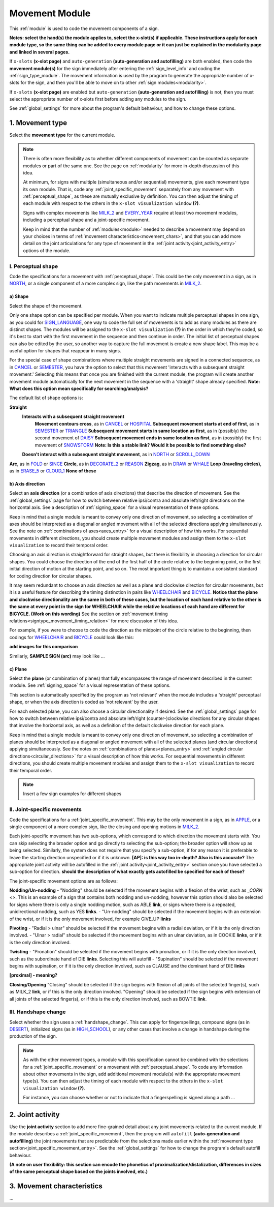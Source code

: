 .. comment::
    The places where I intend to add a link to a currently non-existent docs section/page are marked as a code block temporarily
    For the moment, this includes the auto-generation page, the page on x-slots, and the sign summary window
    
.. todo::
    add axis direction examples
    add plane examples
    handshape change not completed
    joint activity description not completed
    movement characteristics not yet started
    
.. _movement:

***************
Movement Module
***************

This :ref:`module` is used to code the movement components of a sign.

**Notes: select the hand(s) the module applies to, select the x-slot(s) if applicable. These instructions apply for each module type, so the same thing can be added to every module page or it can just be explained in the modularity page and linked in several pages.**

If ``x-slots`` **(x-slot page)** and ``auto-generation`` **(auto-generation and autofilling)** are both enabled, then code the **movement module(s)** for the sign immediately after entering the :ref:`sign_level_info` and coding the :ref:`sign_type_module`. The movement information is used by the program to generate the appropriate number of x-slots for the sign, and then you'll be able to move on to other :ref:`sign modules<modularity>`.

If ``x-slots`` **(x-slot page)** are enabled but ``auto-generation`` **(auto-generation and autofilling)** is not, then you must select the appropriate number of x-slots first before adding any modules to the sign.

See :ref:`global_settings` for more about the program's default behaviour, and how to change these options.

.. _movement_type_entry:

1. Movement type
`````````````````

Select the **movement type** for the current module.

.. note::
    There is often more flexibility as to whether different components of movement can be counted as separate modules or part of the same one. See the page on :ref:`modularity` for more in-depth discussion of this idea.
    
    At minimum, for signs with multiple (simultaneous and/or sequential) movements, give each movement type its own module. That is, code any :ref:`joint_specific_movement` separately from any movement with :ref:`perceptual_shape`, as these are mutually exclusive by definition. You can then adjust the timing of each module with respect to the others in the ``x-slot visualization window`` **(?)**.
    
    Signs with complex movements like `MILK_2 <https://asl-lex.org/visualization/?sign=milk_2>`_ and `EVERY_YEAR <https://www.signingsavvy.com/sign/EVERY+YEAR>`_ require at least two movement modules, including a perceptual shape and a joint-specific movement.
    
    Keep in mind that the number of :ref:`modules<module>` needed to describe a movement may depend on your choices in terms of :ref:`movement characteristics<movement_chars>`, and that you can add more detail on the joint articulations for any type of movement in the :ref:`joint activity<joint_activity_entry>` options of the module.
    
.. _perceptual_shape_entry:

I. Perceptual shape
===================

Code the specifications for a movement with :ref:`perceptual_shape`. This could be the only movement in a sign, as in `NORTH <https://asl-lex.org/visualization/?sign=north>`_, or a single component of a more complex sign, like the path movements in `MILK_2 <https://asl-lex.org/visualization/?sign=milk_2>`_.

.. _shape_entry:

a) Shape
~~~~~~~~

Select the shape of the movement.

Only one shape option can be specified per module. When you want to indicate multiple perceptual shapes in one sign, as you could for `SIGN_LANGUAGE <https://asl-lex.org/visualization/?sign=sign_language>`_, one way to code the full set of movements is to add as many modules as there are distinct shapes. The modules will be assigned to the ``x-slot visualization`` **(?)** in the order in which they're coded, so it's best to start with the first movement in the sequence and then continue in order. The initial list of perceptual shapes can also be edited by the user, so another way to capture the full movement is create a new shape label. This may be a useful option for shapes that reappear in many signs.

For the special case of shape combinations where multiple straight movements are signed in a connected sequence, as in `CANCEL <https://www.handspeak.com/word/search/index.php?id=312>`_ or `SEMESTER <https://www.handspeak.com/word/search/index.php?id=4065>`_, you have the option to select that this movement 'interacts with a subsequent straight movement.' Selecting this means that once you are finished with the current module, the program will create another movement module automatically for the next movement in the sequence with a 'straight' shape already specified. **Note: What does this option mean specifically for searching/analysis?**

The default list of shape options is:

**Straight**
    **Interacts with a subsequent straight movement**
        **Movement contours cross**, as in `CANCEL <https://www.handspeak.com/word/search/index.php?id=312>`_ or `HOSPITAL <https://asl-lex.org/visualization/?sign=hospital>`_
        **Subsequent movement starts at end of first**, as in `SEMESTER <https://www.handspeak.com/word/search/index.php?id=4065>`_ or `TRIANGLE <https://asl-lex.org/visualization/?sign=triangle>`_
        **Subsequent movement starts in same location as first**, as in (possibly) the second movement of `DAISY <https://www.handspeak.com/word/index.php?id=5824>`_
        **Subsequent movement ends in same location as first**, as in (possibly) the first movement of `SNOWSTORM <https://www.youtube.com/watch?v=KQLrgPdHRlQ&list=TLGGDt2--iXU7qQxNzAxMjAyMg>`_ **Note: Is this a stable link? Would it be possible to find something else?**
    **Doesn't interact with a subsequent straight movement**, as in `NORTH <https://asl-lex.org/visualization/?sign=north>`_ or `SCROLL_DOWN <https://asl-lex.org/visualization/?sign=scroll_down>`_
**Arc**, as in `FOLD <https://asl-lex.org/visualization/?sign=fold>`_ or `SINCE <https://asl-lex.org/visualization/?sign=since>`_
**Circle**, as in `DECORATE_2 <https://asl-lex.org/visualization/?sign=decorate_2>`_ or `REASON <https://www.handspeak.com/word/index.php?id=3974>`_
**Zigzag**, as in `DRAW <https://asl-lex.org/visualization/?sign=draw>`_ or `WHALE <https://asl-lex.org/visualization/?sign=whale>`_
**Loop (traveling circles)**, as in `ERASE_5 <https://asl-lex.org/visualization/?sign=erase_5>`_ or `CLOUD_1 <https://asl-lex.org/visualization/?sign=cloud_1>`_
**None of these**

.. _axis_direction_entry:

b) Axis direction
~~~~~~~~~~~~~~~~~

Select an **axis direction** (or a combination of axis directions) that describe the direction of movement. See the :ref:`global_settings` page for how to switch between relative ipsi/contra and absolute left/right directions on the horizontal axis. See a description of :ref:`signing_space` for a visual representation of these options.

Keep in mind that a single module is meant to convey only one direction of movement, so selecting a combination of axes should be interpreted as a diagonal or angled movement with all of the selected directions applying simultaneously. See the note on :ref:`combinations of axes<axes_entry>` for a visual description of how this works. For sequential movements in different directions, you should create multiple movement modules and assign them to the ``x-slot visualization`` to record their temporal order.

Choosing an axis direction is straightforward for straight shapes, but there is flexibility in choosing a direction for circular shapes. You could choose the direction of the end of the first half of the circle relative to the beginning point, or the first initial direction of motion at the starting point, and so on. The most important thing is to maintain a consistent standard for coding direction for circular shapes.

It may seem redundant to choose an axis direction as well as a plane and clockwise direction for circular movements, but it is a useful feature for describing the timing distinction in pairs like `WHEELCHAIR <https://asl-lex.org/visualization/?sign=wheelchair>`_ and `BICYCLE <https://asl-lex.org/visualization/?sign=bicycle>`_. **Notice that the plane and clockwise directionality are the same in both of these cases, but the location of each hand relative to the other is the same at every point in the sign for WHEELCHAIR while the relative locations of each hand are different for BICYCLE. (Work on this wording)** See the section on :ref:`movement timing relations<signtype_movement_timing_relation>` for more discussion of this idea.

For example, if you were to choose to code the direction as the midpoint of the circle relative to the beginning, then codings for `WHEELCHAIR <https://asl-lex.org/visualization/?sign=wheelchair>`_ and `BICYCLE <https://asl-lex.org/visualization/?sign=bicycle>`_ could look like this:

**add images for this comparison**

Similarly, **SAMPLE SIGN (arc)** may look like ...

.. _plane_entry:

c) Plane
~~~~~~~~

Select the **plane** (or combination of planes) that fully encompasses the range of movement described in the current module. See :ref:`signing_space` for a visual representation of these options.

This section is automatically specified by the program as 'not relevant' when the module includes a 'straight' perceptual shape, or when the axis direction is coded as 'not relevant' by the user. 

For each selected plane, you can also choose a circular directionality if desired. See the :ref:`global_settings` page for how to switch between relative ipsi/contra and absolute left/right (counter-)clockwise directions for any circular shapes that involve the horizontal axis, as well as a definition of the default clockwise direction for each plane. 

Keep in mind that a single module is meant to convey only one direction of movement, so selecting a combination of planes should be interpreted as a diagonal or angled movement with all of the selected planes (and circular directions) applying simultaneously. See the notes on :ref:`combinations of planes<planes_entry>` and :ref:`angled circular directions<circular_directions>` for a visual description of how this works. For sequential movements in different directions, you should create multiple movement modules and assign them to the ``x-slot visualization`` to record their temporal order.

.. note::
    Insert a few sign examples for different shapes

.. _joint_specific_movement_entry:

II. Joint-specific movements
============================

Code the specifications for a :ref:`joint_specific_movement`. This may be the only movement in a sign, as in `APPLE <https://asl-lex.org/visualization/?sign=apple>`_, or a single component of a more complex sign, like the closing and opening motions in `MILK_2 <https://asl-lex.org/visualization/?sign=milk_2>`_.

Each joint-specific movement has two sub-options, which correspond to which direction the movement starts with. You can skip selecting the broader option
and go directly to selecting the sub-option; the broader option will show up as being selected. Similarly, the system does not require that you specify a sub-option, if for any reason it is preferable to leave the starting direction unspecified or if it is unknown. **[AP]: is this way too in-depth? Also is this accurate?** The appropriate joint activity will be autofilled in the :ref:`joint activity<joint_activity_entry>` section once you have selected a sub-option for direction. **should the description of what exactly gets autofilled be specified for each of these?** 

The joint-specific movement options are as follows: 

**Nodding/Un-nodding** 
- "Nodding" should be selected if the movement begins with a flexion of the wrist, such as `_CORN <>`. This is an example of a sign that contains both nodding and un-nodding, however this option should also be selected for signs where there is only a single nodding motion, such as ABLE **link**, or signs where there is a repeated, unidirectional nodding, such as YES **links**. 
- "Un-nodding" should be selected if the movement begins with an extension of the wrist, or if it is the only movement involved, for example GIVE_UP **links**

**Pivoting**
- "Radial > ulnar" should be selected if the movement begins with a radial deviation, or if it is the only direction involved. 
- "Ulnar > radial" should be selected if the movement begins with an ulnar deviation, as in COOKIE **links**, or if it is the only direction involved.    

**Twisting**
- "Pronation" should be selected if the movement begins with pronation, or if it is the only direction involved, such as the subordinate hand of DIE **links**. Selecting this will autofill 
- "Supination" should be selected if the movement begins with supination, or if it is the only direction involved, such as CLAUSE and the dominant hand of DIE **links** 

**[proximal] - meaning?**

**Closing/Opening**
"Closing" should be selected if the sign begins with flexion of all joints of the selected finger(s), such as MILK_2 **link**, or if this is the only direction involved. 
"Opening" should be selected if the sign begins with extension of all joints of the selected finger(s), or if this is the only direction involved, such as BOWTIE **link**.

.. todo::
    Pinching/unpinching
    Pinching (Morgan 2017) [--> autofills to adduction of thumb base joint] e.g., TURTLE
    Unpinching [--> autofills to abduction of thumb base joint]
    Flattening/Straightening
    Flattening [--> autofills to flexion of [selected finger base joints]] e.g., HORSE
    Straightening [--> autofills to extension of [selected finger base joints]]

.. _handshape_change_entry:

III. Handshape change
=====================

Select whether the sign uses a :ref:`handshape_change`. This can apply for fingerspellings, compound signs (as in `DESERT <https://asl-lex.org/visualization/?sign=desert>`_), initialized signs (as in `HIGH_SCHOOL <https://asl-lex.org/visualization/?sign=high_school>`_), or any other cases that involve a change in handshape during the production of the sign.

.. note::
    As with the other movement types, a module with this specification cannot be combined with the selections for a :ref:`joint_specific_movement` or a movement with :ref:`perceptual_shape`. To code any information about other movements in the sign, add additional movement module(s) with the appropriate movement type(s). You can then adjust the timing of each module with respect to the others in the ``x-slot visualization window`` **(?)**.

    For instance, you can choose whether or not to indicate that a fingerspelling is signed along a path ...

.. comment::
    Should I give examples here for lexicalized fingerspellings on a (circular) path? e.g. (I think?) the handspeak example of STYLE.

.. _joint_activity_entry:

2. Joint activity
``````````````````

Use the **joint activity** section to add more fine-grained detail about any joint movements related to the current module. If the module describes a :ref:`joint_specific_movement`, then the program will ``autofill`` **(auto-generation and autofilling)** the joint movements that are predictable from the selections made earlier within the :ref:`movement type section<joint_specific_movement_entry>`. See the :ref:`global_settings` for how to change the program's default autofill behaviour.

**(A note on user flexibility: this section can encode the phonetics of proximalization/distalization, differences in sizes of the same perceptual shape based on the joints involved, etc.)**

.. _movement_chars:

3. Movement characteristics
```````````````````````````

...
